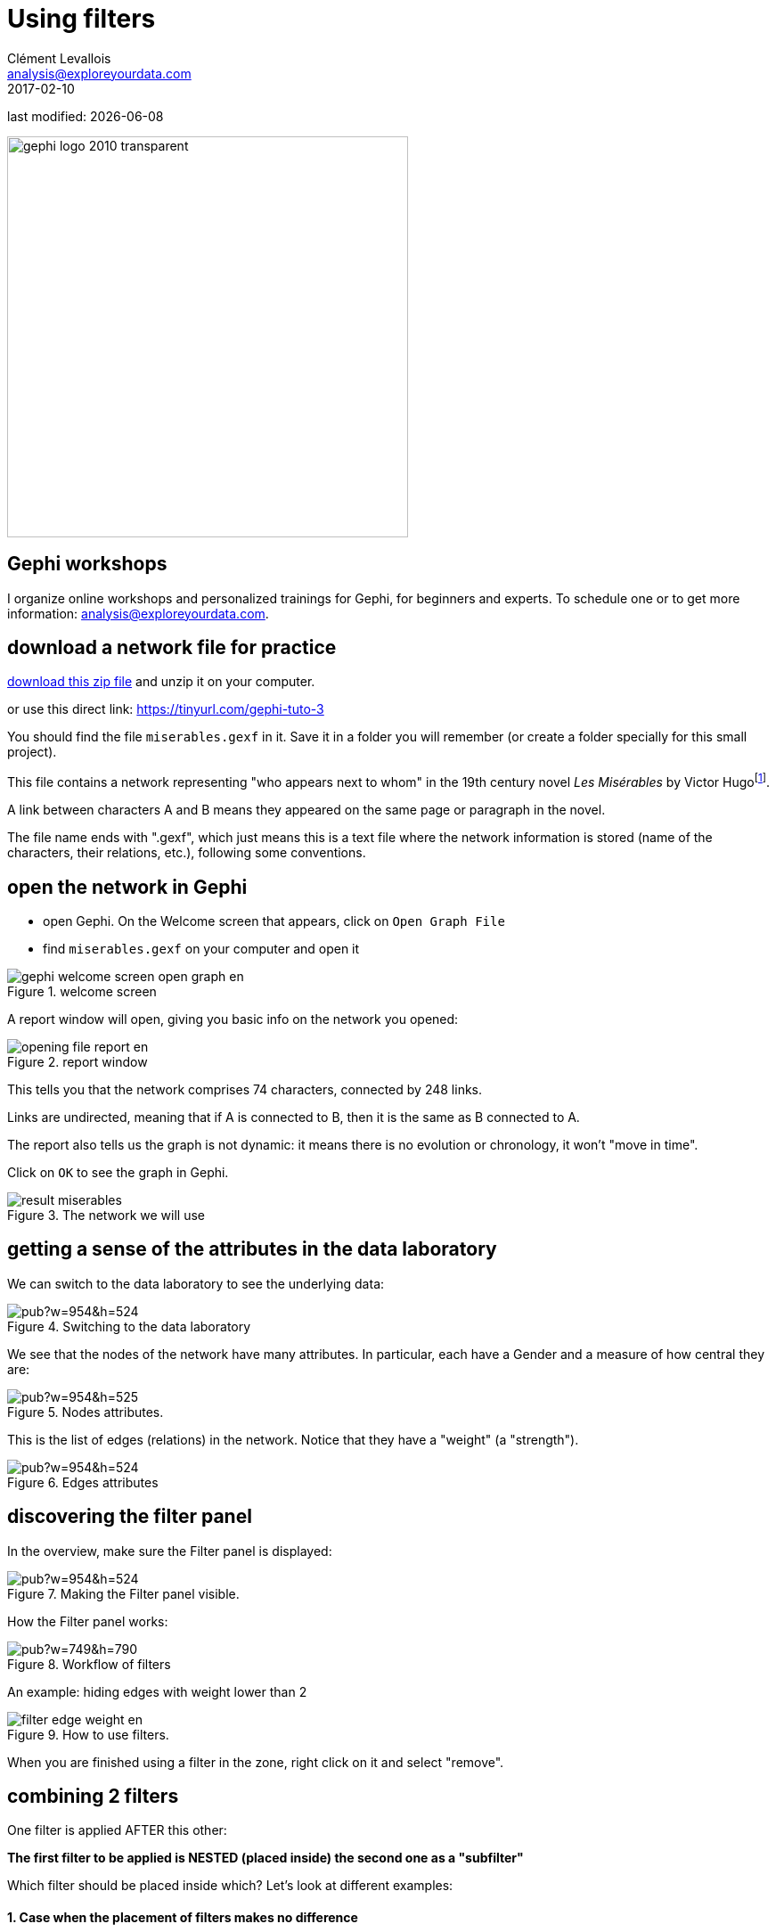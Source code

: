 = Using filters
Clément Levallois <analysis@exploreyourdata.com>
2017-02-10

last modified: {docdate}

:icons!:
:iconsfont:   font-awesome
:revnumber: 1.0
:example-caption!:
:imagesdir: images

:github-root: https://github.com/seinecle/gephi-tutorials/blob/master/src/main/asciidoc/

:title-logo-image: gephi-logo-2010-transparent.png[width="450" align="center"]

image::gephi-logo-2010-transparent.png[width="450" align="center"]

//ST: 'Escape' or 'o' to see all sides, F11 for full screen, 's' for speaker notes

== Gephi workshops
I organize online workshops and personalized trainings for Gephi, for beginners and experts.
To schedule one or to get more information: analysis@exploreyourdata.com.

== download a network file for practice

link:../resources/miserables.zip[download this zip file] and unzip it on your computer.

or use this direct link: https://tinyurl.com/gephi-tuto-3[https://tinyurl.com/gephi-tuto-3]

You should find the file `miserables.gexf` in it. Save it in a folder you will remember (or create a folder specially for this small project).

//+

This file contains a network representing "who appears next to whom" in the 19th century novel _Les Misérables_ by Victor Hugofootnote:[D. E. Knuth, The Stanford GraphBase: A Platform for Combinatorial Computing, Addison-Wesley, Reading, MA (1993)].

A link between characters A and B means they appeared on the same page or paragraph in the novel.

The file name ends with ".gexf", which just means this is a text file where the network information is stored (name of the characters, their relations, etc.), following some conventions.


== open the network in Gephi
- open Gephi. On the Welcome screen that appears,  click on `Open Graph File`
- find `miserables.gexf` on your computer and open it

image::gephi-welcome-screen-open-graph-en.png[align="center", title="welcome screen"]

A report window will open, giving you basic info on the network you opened:

image::opening-file-report-en.png[align="center", title="report window"]

This tells you that the network comprises 74 characters, connected by 248 links.

Links are undirected, meaning that if A is connected to B, then it is the same as B connected to A.

The report also tells us the graph is not dynamic: it means there is no evolution or chronology, it won't "move in time".

Click on `OK` to see the graph in Gephi.

image::result_miserables.png[align="center",title="The network we will use"]

== getting a sense of the attributes in the data laboratory
We can switch to the data laboratory to see the underlying data:

image::https://docs.google.com/drawings/d/15SISc0_m4w99GUxZcbrln1183dRqBYNK0EpG2OOBbVU/pub?w=954&h=524[align="center",title="Switching to the data laboratory"]

We see that the nodes of the network have many attributes. In particular, each have a Gender and a measure of how central they are:

image::https://docs.google.com/drawings/d/1O0NSM6ijhib5pKxCHKmSjffp3m7FuYaChLSCm35xChU/pub?w=954&h=525[align="center",title="Nodes attributes."]

This is the list of edges (relations) in the network. Notice that they have a "weight" (a "strength").

image::https://docs.google.com/drawings/d/1y1SfMHZ3_4lOlI2t6WBC170T9HpVLXb_UYVLnVr_BWY/pub?w=954&h=524[align="center",title="Edges attributes".]

== discovering the filter panel
In the overview, make sure the Filter panel is displayed:

image::https://docs.google.com/drawings/d/1wyvNAmiHtyB1oegpKHAGvL8ZERChASzU-mWSQBWCeKE/pub?w=954&h=524[align="center",title="Making the Filter panel visible."]

How the Filter panel works:

image::https://docs.google.com/drawings/d/1paf2P-xNCcTlW5CMN8FicrRcoF3sTKHCLrFbksVhCC4/pub?w=749&h=790[align="center",title="Workflow of filters", size="stretch"]

An example: hiding edges with weight lower than 2

image::filter-edge-weight-en.gif[align="center",title="How to use filters."]

//PDF: image::filter-edge-weight-1-en.png[align="center",title="Filtering out edges with weight lower than 2."]

//PDF: {github-root}images/en/filter-edge-weight-en.gif[view online animation] - link: https://tinyurl.com/gephi-tuto-2

When you are finished using a filter in the zone, right click on it and select "remove".

== combining 2 filters
One filter is applied AFTER this other:

*The first filter to be applied is NESTED (placed inside) the second one as a "subfilter"*

Which filter should be placed inside which? Let's look at different examples:

==== 1. Case when the placement of filters makes no difference

Goal: Keeping on screen only the female characters which have a tie (an edge, a relation) of at least strength 2.

-> place the filter "edge weight" inside the filter "Gender":

image::https://docs.google.com/drawings/d/1TixDBp9-RQTYHioDEV4gbo0BN6cWWzKt8fkXl9So3Ds/pub?w=886&h=462[align="center",title="Filter on the Gender attribute"]

image::https://docs.google.com/drawings/d/1EtqSByLSNOrGCW3nvlrTW7Oci8IBYQP2koZB1v4XTu0/pub?w=1015&h=695[align="center",title="Filter on edge weight"]

image::filter-edge-weight-gender-partition-en.gif[align="center",title="Keeping only female characters with at least 2 ties"]

//PDF: image::filter-edge-weight-gender-partition1-en.png[align="center",title="Keeping only female characters with at least 2 ties"]

//PDF: {github-root}images/en/filter-edge-weight-gender-partition-en.gif[view online animation] - link: https://tinyurl.com/gephi-tuto-1

In this case, it was equivalent to:

- nest the "Gender" filter inside the "Edge weight" filter

or

- nest the "Edge weight" filter inside the "Gender" Filter

-> The result was the same (the network on screen is identical in both cases)

==== 2. Case when the placement of filters makes a difference

Here, we want to visualize:

- only the nodes which have *less than* 10 relations  <1>
- and among these, only those which form the "main island" of the network (we want to hide small detached groups of nodes)  <2>

<1> in technical terms, nodes with a `degree` of less than 10.
<2> in technical terms, we are looking for the `giant component`

image::filter-degree-range-1-en.png[align="center",title="Filter on degree"]

image::filter-giant-component-1-en.png[align="center",title="Filter on giant component"]

We will see that the placement on the filters in the zone will make a difference.

First, let us place the filter on giant component *inside* the filter on degree:

image::filter-order-1-en.png[align="center",title="Filters in one configuration"]

In this first case,

- only the giant component of the network was made visible.

-> Since the network was just one big connected "island" to start with, it did not change a thing.

- then, all characters with more than 10 relations where hidden

-> this hides nodes which were connecting with many others, so that we end up with many groups, disconnected from each others.

//+

Now instead, placing the filter degree *inside* the filter on giant component:

image::filter-order-2-en.png[align="center",title="Same filters in another configuration"]

In this second case,

- starting from the complete network, all characters with more than 10 relations where deleted.

-> this created a network made of many disconnected groups of nodes

- then the giant component filter is applied,

-> which had for effect to hide small groups, to keep in view only the biggest group of connected nodes.

//+

WARNING: In summary: be careful how you apply several filters at once, this might have an effect on the logic of filtering.

== filter operators

==== 1. The MASK operator

Imagine you are interested in the female characters of the novel "Les Miserables".

- you are interested in female characters and the relations among them
- you are interested in the relations between female characters and male characters
- you are *not* interested in the relations between male characters

How to display this?

//+
The MASK operator applied on the gender partition filter enables you to:

- show all characters
- relations between female characters
- _and relations between male and female characters_
- _but masking male-male relations_

image::operator-mask-1-en.png[align="center",title="Using the MASK operator"]

It is also possible to hide / show only some of the directed relations between the visible graph and the filtered out graph:

image::operator-mask-2-en.png[align="center",title="Parameters of the MASK operator"]

==== 2. The UNION operator

Imagine you are interested in the characters with names starting with "L" or "J" in "Les Miserables".

How to display only these characters?

//+
We will need to apply filters on the `Label` of the nodes, which contains the names of the characters.

However, looking at the "catalogue" of filters, we see no filter on `Label`. The reason is that `Label` is an internal property of nodes, inaccessible to filters.

So we must first copy the Labels of the nodes in a new attribute, which we will be able to  apply a filter on.

Let's switch to the data laboratory and add this attribute:

image::https://docs.google.com/drawings/d/1j3B2ahLGqEYBGDqDyBcVOj8-Xp1oJGER8AnIudCvuZM/pub?w=1136&h=646[align="center",title="Adding a column for Names"]

image::https://docs.google.com/drawings/d/1zYQs7U_Vlf8KfZcI4Btr0fo1JgQcrLjrkx5a8Jt_eV4/pub?w=1136&h=646[align="center",title="Copying to this new column"]

We now have an attribute called "Name" that we can find in the Filters:

image::https://docs.google.com/drawings/d/17zSqYMEEe5K34mWssyWpPRbRffX42U5eHjY5vvtfMuc/pub?w=1031&h=627[align="center",title="New filter available"]

This is how the filter on Name and its parameters look like in the zone:

image::filter-name-1-en.png[align="center",title="Name Filter"]

To recall, we want to show only the characters which name start with "L" or "J". Let's start with the "L" characters.

We need to find the names which match the pattern *`Start with an L`*. The way to describe a pattern in text is called a "regular expression".

Said differently, _a regular expressions (also called "regex") is a convenient way to express a pattern we search for in a text_.

//+
Regular expressions can become very sophisticated. But here, we need just a simple one:

[source,regex]
L.*

Let's examine what the L, the dot and the star mean.

//+

- the letter "L" means we want names starting with this first letter
- . the dot means: any character
- * the star means: the previous character, repeated any time.

So: "select nodes which have a name starting with L, followed by any character, in any number"

//+
Please note that you need to check the box "regex":

image::filter-name-2-en.png[align="center",title="Using a regular expression in a filter"]

When the filter is applied, only the characters wit a name starting with L will be displayed:

image::filter-name-3-en.png[align="center",title="Using a regular expression in a filter"]

How to filter characters with a name starting with the letter "L" or "J"?

We could rely on a more complex regular expression to do this:

[source,regex]
[LJ].*

Meaning: "select nodes which have a name starting with L or J, followed by any characters"

//+
But we can also rely on 2 filters: one for L, one for J. Nesting one inside another would not work, it would mean:

"show nodes which start with an L, and among them, only those which start with a J"

-> no node can meet this condition, so they would all be invisible.

//+
Instead, we should use the *`UNION`* operator that can be found here:

image::filter-operator-union-1-en.png[align="center",title="The UNION operator in filters"]

Drag it to the zone, and then drag inside it twice the `Attributes -> Equal -> Name` filter:

image::filter-operator-union-2-en.png[align="center",title="The UNION operator and 2 subfilters"]

In the settings of the first Name filter, put the regular expression:

[source,regex]
L.*

In the second Name filter, put:

[source,regex]
J.*

(make sure the "regex" box is checked in both cases)

//+
As a result, the nodes  selected by both filters are added up in the display:

image::filter-operator-union-3-en.png[align="center",title="The UNION operator and 2 subfilters"]

==== 3. The NOT operator

The NOT operator flips the result of a filter: what was hidden becomes visible and vice and versa.

//+
Example: if we want to display all characters except for those returned by a UNION on 2 Name filters on L and J initials:

image::filter-operator-not-3-en.png[align="center",title="The NOT nodes operator - 1"]

Same effect, but applying the NOT operator on single filter using a regex on L or J:

image::filter-operator-not-1-en.png[align="center",title="The NOT nodes operator - 2"]

Same effect again, achieved without using the NOT operator. In regular expressions the ^ sign inside square brackets means "NOT":

[source,regex]
[^LJ].*

image::filter-operator-not-2-en.png[align="center",title="Achieving a NOT effect with regex"]

Tutorials about regular expressions:

- http://www.regular-expressions.info/quickstart.html[https://regexone.com/]
- http://www.themacroscope.org/?page_id=643[http://www.themacroscope.org/?page_id=643]

And a web page where you can test your regular expressions: http://regexpal.com[http://regexpal.com]

== more tutorials on using filters in Gephi

- https://www.youtube.com/watch?v=UrrWA_t1rjc[Video on using filters by Jen Golbeck]

== the end

Visit https://www.facebook.com/groups/gephi[the Gephi group on Facebook] to get help,

or visit https://seinecle.github.io/gephi-tutorials[the website for more tutorials]
